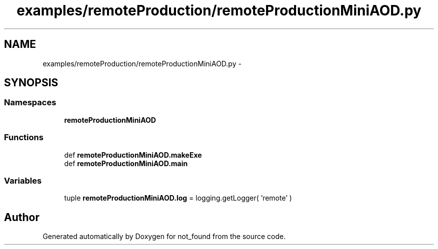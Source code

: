.TH "examples/remoteProduction/remoteProductionMiniAOD.py" 3 "Thu Nov 5 2015" "not_found" \" -*- nroff -*-
.ad l
.nh
.SH NAME
examples/remoteProduction/remoteProductionMiniAOD.py \- 
.SH SYNOPSIS
.br
.PP
.SS "Namespaces"

.in +1c
.ti -1c
.RI "\fBremoteProductionMiniAOD\fP"
.br
.in -1c
.SS "Functions"

.in +1c
.ti -1c
.RI "def \fBremoteProductionMiniAOD\&.makeExe\fP"
.br
.ti -1c
.RI "def \fBremoteProductionMiniAOD\&.main\fP"
.br
.in -1c
.SS "Variables"

.in +1c
.ti -1c
.RI "tuple \fBremoteProductionMiniAOD\&.log\fP = logging\&.getLogger( 'remote' )"
.br
.in -1c
.SH "Author"
.PP 
Generated automatically by Doxygen for not_found from the source code\&.
